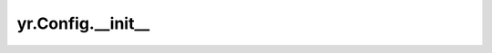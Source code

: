 .. _init_cf:

yr.Config.__init__
-----------------------------------

.. py:method:: Config.__init__(function_id: str = '', cpp_function_id: str = '', server_address: str = '', ds_address: str = '', is_driver: bool = True, log_level: str | int = 'WARNING', invoke_timeout: int = 900, local_mode: bool = False, code_dir: str = '', connection_nums: int = 100, recycle_time: int = 2, job_id: str = '', tls_config: ~yr.config.UserTLSConfig | None = None, auto: bool = False, deployment_config: ~yr.config.DeploymentConfig | None = None, rt_server_address: str = '', log_dir: str = './', log_file_size_max: int = 0, log_file_num_max: int = 0, log_flush_interval: int = 5, runtime_id: str = 'driver', max_task_instance_num: int = -1, load_paths: list = <factory>, rpc_timeout: bool = 1800, enable_mtls: bool = False, private_key_path: str = '', certificate_file_path: str = '', verify_file_path: str = '', server_name: str = '', ns: str = '', enable_metrics: bool = False, custom_envs: ~typing.Dict[str, str] = <factory>, master_addr_list: list = <factory>, working_dir: str = '', enable_ds_encrypt: bool = False, ds_public_key_path: str = '', runtime_public_key_path: str = '', runtime_private_key_path: str = '') -> None
